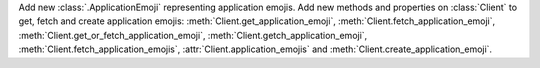 Add new :class:`.ApplicationEmoji` representing application emojis.
Add new methods and properties on :class:`Client` to get, fetch and create application emojis: :meth:`Client.get_application_emoji`, :meth:`Client.fetch_application_emoji`, :meth:`Client.get_or_fetch_application_emoji`, :meth:`Client.getch_application_emoji`, :meth:`Client.fetch_application_emojis`, :attr:`Client.application_emojis` and :meth:`Client.create_application_emoji`.
